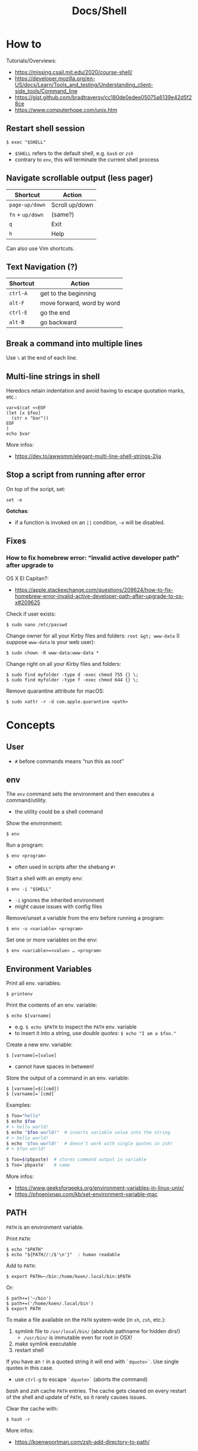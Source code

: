 #+title: Docs/Shell

* How to
Tutorials/Overviews:
- https://missing.csail.mit.edu/2020/course-shell/
- https://developer.mozilla.org/en-US/docs/Learn/Tools_and_testing/Understanding_client-side_tools/Command_line
- https://gist.github.com/bradtraversy/cc180de0edee05075a6139e42d5f28ce
- https://www.computerhope.com/unix.htm

** Restart shell session
: $ exec "$SHELL"
- ~$SHELL~ refers to the default shell, e.g. ~bash~ or ~zsh~
- contrary to ~env~, this will terminate the current shell process

** Navigate scrollable output (less pager)

| Shortcut     | Action         |
|--------------+----------------|
| ~page-up/down~ | Scroll up/down |
| ~fn~ + ~up/down~ | (same?)        |
| ~q~            | Exit           |
| ~h~            | Help           |

Can also use Vim shortcuts.

** Text Navigation (?)

| Shortcut | Action                     |
|----------+----------------------------|
| ~ctrl-A~   | get to the beginning       |
| ~alt-F~    | move forward, word by word |
| ~ctrl-E~   | go the end                 |
| ~alt-B~    | go backward                |

** Break a command into multiple lines
Use ~\~ at the end of each line.
** Multi-line strings in shell
Heredocs retain indentation and avoid having to escape quotation marks, etc.:
#+begin_src shell
var=$(cat <<EOF
(let [x $foo]
  (str x "bar"))
EOF
)
echo $var
#+end_src

More infos:
- https://dev.to/awwsmm/elegant-multi-line-shell-strings-2lja
** Stop a script from running after error

On top of the script, set:
: set -e

*Gotchas*:
- if a function is invoked on an ~||~ condition, ~-e~ will be disabled.

** Fixes
*** How to fix homebrew error: “invalid active developer path” after upgrade to
OS X El Capitan?:
- https://apple.stackexchange.com/questions/209624/how-to-fix-homebrew-error-invalid-active-developer-path-after-upgrade-to-os-x#209625

Check if user exists:
: $ sudo nano /etc/passwd

Change owner for all your Kirby files and folders: ~root &gt; www-data~ (I
suppose ~www-data~ is your web user):
: $ sudo chown -R www-data:www-data *

Change right on all your Kirby files and folders:
: $ sudo find myfolder -type d -exec chmod 755 {} \;
: $ sudo find myfolder -type f -exec chmod 644 {} \;

Remove quarantine attribute for macOS:
: $ sudo xattr -r -d com.apple.quarantine <path>

* Concepts
** User
- ~#~ before commands means “run this as root”

** env
The ~env~ command sets the environment and then executes a command/utility.
- the utility could be a shell command

Show the environment:
: $ env

Run a program:
: $ env <program>
- often used in scripts after the shebang ~#!~

Start a shell with an empty env:
: $ env -i "$SHELL"
- ~-i~ ignores the inherited environment
- might cause issues with config files

Remove/unset a variable from the env before running a program:
: $ env -u <variable> <program>

Set one or more variables on the env:
: $ env <variable>=<value> … <program>

** Environment Variables

Print all env. variables:
: $ printenv

Print the contents of an env. variable:
: $ echo $[varname]
- e.g. ~$ echo $PATH~ to inspect the ~PATH~ env. variable
- to insert it into a string, use /double quotes/: ~$ echo "I am a $foo."~

Create a new env. variable:
: $ [varname]=[value]
- cannot have spaces in between!

Store the output of a command in an env. variable:
: $ [varname]=$([cmd])
: $ [varname]=`[cmd]`

Examples:
#+begin_src bash
$ foo="hello"
$ echo $foo
# > hello world!
$ echo "$foo world!"  # inserts variable value into the string
# > hello world!
$ echo '$foo world!'  # doesn’t work with single quotes in zsh!
# > $foo world!

$ foo=$(pbpaste)  # stores command output in variable
$ foo=`pbpaste`   # same
#+end_src

More infos:
- https://www.geeksforgeeks.org/environment-variables-in-linux-unix/
- https://phoenixnap.com/kb/set-environment-variable-mac

** PATH

~PATH~ is an environment variable.

Print ~PATH~:
: $ echo "$PATH"
: $ echo "${PATH//:/$'\n'}"  : human readable

Add to ~PATH~:
: $ export PATH=~/bin:/home/koen/.local/bin:$PATH
Or:
: $ path+=('~/bin')
: $ path+=('/home/koen/.local/bin')
: $ export PATH

To make a file available on the ~PATH~ system-wide (in ~sh~, ~zsh~, etc.):
1. symlink file to =/usr/local/bin/= (absolute pathname for hidden dirs!)
   - =/usr/bin/= is immutable even for root in OSX!
2. make symlink executable
3. restart shell

If you have an ~!~ in a quoted string it will end with ~`dquote>`~. Use single
quotes in this case.
- use ~ctrl-g~ to escape ~`dquote>`~ (aborts the command)

/bash/ and /zsh/ cache ~PATH~ entries. The cache gets cleared on every restart of
the shell and update of ~PATH~, so it rarely causes issues.

Clear the cache with:
: $ hash -r

More infos:
- https://koenwoortman.com/zsh-add-directory-to-path/

** stdin / stdout / stderr

All Unix shell applications have 3 standard IO streams, each represented by
a numeric *file descriptor* (a number representing an open file):
- ~0~ -> *stdin*, the /standard input/ stream.
- ~1~ -> *stdout*, the /standard output/ stream.
- ~2~ -> *stderr*, the /standard error/ stream.

Keyboard commands in input streams:
- ~ctrl-c~ to cancel input
- ~ctrl-d~ to send(?) input (e.g. in ~sort~)

To tell a command to use /stdin/ / /stdout/ rather than a given file, type ~-~ .
- might not work on all commands

More infos:
- https://www.howtogeek.com/435903/what-are-stdin-stdout-and-stderr-on-linux/
- https://www.baeldung.com/linux/pipes-redirection

** Redirecting from stdin/out

Symbols:
- ~`>`~ redirects the output stream to a file instead of the terminal.
- ~`>>`~ appends to the file instead of replacing its contents.
- ~`<`~ reads the files content and takes it as the input stream.
- ~`2>`~ redirects the standard error (stderr) to a file
- ~`&>`~ redirects both standard output and standard error to a file or stream
  - equivalent to ~`> <file> 2>&1`~

Patterns:
: <cmd>[stdout] >  <file(s)>  : write/replace in file(s)
: <cmd>[stdout] >> <file(s)>  : append to file(s)
: <cmd>[stdin]  <  <file(s)>  : read from file(s)

The ~tee~ command takes its input and writes it to a file or just to stdout,
so it can be used to wrap a file in a command for pipeing.
- this is useful to e.g. apply ~sudo~ while using ~`>`~
- can also be used to write stdin to both a file and the terminal

The syntax ~<([cmd])~ writes the output of a command in a temporary file and
passes the file handle to another command.
- this is useful for commands that only take files as input

In Unix, everything written to =/dev/null= will be discarded.

Examples:
#+begin_src bash
$ ls -la > myFiles.txt  # writes `ls -la` output in `.txt` file

$ wc < /usr/share/dict/words  # counts words from `words` file

$ python3 file.py < input.txt  # directs input from input.txt to file.py

$ python3 file.py > output.txt  # directs output from file.py to output.txt

$ echo 'Hallo' > hallo.txt  # writes output from echo cmd to file

$ cat < hello.txt > hello2.txt  # copies the file like cp

$ cat <(ls) <(ls ..)  # concatenates the output of `ls` and `ls ..`

$ diff <(ls foo) <(ls bar)  # can show the difference between two directories

$ cat x.txt 2> error.txt  # if x.txt is missing, error shows up in error.txt
#+end_src

More infos:
- https://linuxize.com/post/bash-redirect-stderr-stdout/

** here strings / here documents

Symbols:
- ~`<<<`~ denotes a 'here string'
- ~`<<[word]`~ denotes a 'here document'

Patterns:
: <cmd>[stdin] <<< <string>
: <cmd>[stdin] <<[word]

Wrapped in single quotes will not interpret variables in text:
: $ cat <<'EOF'

To write the heredoc into a file:
: $ tee foo.txt <<EOF
: $ tee -a foo.txt <<EOF           : to append instead
: $ tee foo.txt <<EOF > /dev/null  : to prevent output display

Alternative:
: $ cat <<EOF > foo.txt

More infos:
- https://unix.stackexchange.com/questions/80362/what-does-mean


_Examples_

#+begin_src bash
$ cat <<< 'hi there'  # reads `hi there` as a string

$ cat <<EOF  # reads from stdin until `EOF`
hi
there
EOF
# > hi
# > there

$ read first second <<< "hello world"
$ echo $second $first
# > world hello
#+end_src

In a variable:
#+begin_src bash
foo=$(cat <<EOF
Some
multiline
string.
EOF
)
#+end_src

** Pipeing

Combines ~`<`~ and ~`>`~.

Takes output of the first (left) command and inserts it as input in the second (right) command.

Pattern:
: <cmd>[stdout] | <cmd>[stdin]

Examples:
: $ ls -la | awk '{print $7}'
- passes ~ls -la~ output to ~awk~ command (filters 7. text row)

** Reading input
: $ read <varname>
: $ read -p <prompt string> <varname>  : does not work in zsh
: $ read <varname>\?<prompt string>    : use this instead

Prompts the user interactively to enter a value that will be stored in a
variable. An optional prompt string can be given after a ~`?`~ character.

From ~man zshbuiltins~: “If the first argument contains a ~`?`~, the remainder
of this word is used as a prompt on standard error when the shell is
interactive.”

Examples:
: $ read "name?what's your name? "  : can be a single quoted string
: > what's your name?
: < Bob
: $ echo $name
: > Bob

In shell scripts, combine with ~echo~ for prompts:
#+begin_src bash
#!/bin/bash

echo "Enter a number"
read a

echo "Enter a number"
read b

var=$((a+b))
echo $var
#+end_src
** Pager
A pager is a covenient way to display and navigate large amounts of text in
the Terminal. It is opened with commands like ~less~ or ~man~.

* Shells
** Bash
*B*ourne *A*gain *SH*ell

Install Bash 4 using homebrew:
: $ brew install bash

Add the new shell to the list of legit shells:
: $ sudo bash -c "echo /usr/local/bin/bash >> /private/etc/shells"

Change the shell for the user:
: $ chsh -s /usr/local/bin/bash

** zshrc vs zprofile

- https://apple.stackexchange.com/questions/388622/zsh-zprofile-zshrc-zlogin-what-goes-where
* Terminal emulators
** iTerm2

| Shortcut | Action                      |
|----------+-----------------------------|
| ~ctrl-l~   | clear window                |
| ~ctrl-d~   | close window                |
| ~ctrl-r~   | search command history      |
| ~ctrl-c~   | cancel/delete input/command |

* Scripting
** shebang
/shebang/ -> combination of bash ~#~ and bang ~!~ followed by the bash shell path
: #! /bin/bash

Most portable way to reference bash in scripts:
: #!/usr/bin/env bash

Using the ~env~ command, the environment variable for a different scripting
runtime can be looked up in a script to be executed with that runtime:
: #!/usr/bin/env bb
: #!/usr/bin/env python

** Executing scripts
Run scripts with:
: $ ./<myscript.sh>
or
: $ bash <myscript.sh>

Script must have execution permissions
: $ chmod +x <myscript.sh>

The ~exit~ command can stop a script.

** Variables
See [[Environment Variables]]

Variables of function arguments:
- ~$0~ -> name of the function
- ~$1-$9~ -> arguments 1 … 9
- ~$@~ -> returns all arguments in a list
  - useful for iteration over each arg in a ~for~ loop
- ~$#~ -> number of args given to cmd

Other variables:
- ~$?~ -> error code of the previous command
  - returns ~0~ for no errors, otherwise ~1~
  - ~true~ always returns ~0~, ~false~ always returns ~1~
  - can be queried in terminal after a command was called to see if it worked
  - can be used in scripts for error handling
- ~$_~ -> last argument of the previous command
  - can be used in the terminal prompt to reuse the argument of the last cmd
- ~$$~ -> PID (process ID of the command that is running)

Looping through arguments:
#+begin_src bash
for arg in "$@"; do
  echo "$arg"
done
#+end_src

** Logical operators

| Operator | Description          |
|----------+----------------------|
| x ~&&~ y   | logical AND          |
| x ~\vbar\vbar~ y   | logical OR           |
| x ~;~ y    | concatenate commands |

- logical operators short-circuit like in e.g. JavaScript
- ~;~ will execute concatenated commands one after the other

** Control structures

*** *for*-loops:
: for <item-var> in <items…>; do
:   …
: done

- ~<items…>~ can be an index range with ~{from..to}~ such as ~{1..5}~
*** while-loops

*** *if*-conditionals
: if [[[ <condition> ]]]
: then
:   …
: elif [[[ <condition> ]]]; then
:   …
: else
:   …
: fi

- ~if … then~ can be written in one line separated by a semicolon before
  ~then~, ~else~ / ~elif~ and ~fi~
- ~[ … ]~ is a posix shell compliant condition test
  - use if script should be portable across shells
- ~[[ … ]]~ is an extension of ~[ … ]~ and supports extra operations, e.g. ~||~
  instead of ~-o~ and regex matching with ~=~~
  - inspired from Korn shell
  - list of differences: [[http://www.gnu.org/software/bash/manual/bashref.html#Conditional-Constructs][bash manual section on conditional constructs]]
  - also see: https://stackoverflow.com/a/13542854/1204047


_Examples_

In a string:
#+begin_src bash
dish='Pizza'
echo "Eat $(if [ -n "$dish" ]; then echo "$dish "; else echo ''; fi) today"
#+end_src

*** case statements
: case <expression> in
:   <pattern-1>)
:     …
:     ;;
:   …
:   <pattern-N>)
:     …
:     ;;
:   *)
:     …
:     ;;
: esac

- only the statements in the matched clause are executed
- the ~;;~ terminate a clause
- the ~*~ denotes the default pattern

More infos:
- https://www.howtogeek.com/766978/how-to-use-case-statements-in-bash-scripts/

*** *test* expressions
: test <expression>
: [ <expression> ]
- can be used in conditionals
- returns exit code ~0~ if true and ~1~ if false or ~>1~ if error occurred
- the ~-a~ operator has a higher precedence than the ~-o~ operator
- comparators for *test* expressions (from ~man test~):
  | Operator  | Operand Types | Evaluates true if …                     |
  |-----------+---------------+-----------------------------------------|
  | ~-b~ f      | file          | exists and is a block special file      |
  | ~-c~ f      | file          | exists and is a character               |
  | ~-d~ f      | file          | exists and is a directory               |
  | ~-e~ f      | file          | exists (regardless of type)             |
  | ~-f~ f      | file          | exists and is a regular file            |
  | ~-g~ f      | file          | exists and its set group ID flag is set |
  | ~-k~ f      | file          | exists and its sticky bit is set        |
  | ~(~ e ~)~     | expression    | is true                                 |
  | ~!~ e       | expression    | is false                                |
  | e1 ~-a~ e2  | expressions   | are both true (/and/)                     |
  | e1 ~-o~ e2  | expressions   | either one is true (/or/)                 |
  | s         | string        | is not the null string                  |
  | ~-n~ s      | string        | length is non-zero                      |
  | ~-z~ s      | string        | length is zero                          |
  | s1 ~=~ s2   | strings       | are identical                           |
  | s1 ~!=~ s2  | strings       | are not identical                       |
  | s1 ~<~ s2   | strings       | lower binary value of chars than        |
  | s1 ~>~ s2   | strings       | higher binary value of chars than       |
  | n1 ~-eq~ n2 | integers      | algebr. equal                           |
  | n1 ~-ne~ n2 | integers      | not algebr. equal                       |
  | n1 ~-gt~ n2 | integers      | algebr. greater than                    |
  | n1 ~-ge~ n2 | integers      | algebr. greater than or equal           |
  | n1 ~-lt~ n2 | integers      | algebr. less than                       |
  | n1 ~-le~ n2 | integers      | algebr. less than or equal              |

*** Examples:
Can be used in a one-liner:
: $ echo $(if [ 2 -gt 0 ]; then; echo 'yes'; else echo 'no'; fi)
: > yes

Do something with multiple files:
: $ for i in *.txt; do head "$i"; done

Counting from 1 to 5 with for:
#+begin_src bash
#!/usr/bin/env bash

for i in {1..5}; do
  echo $i
done
#+end_src

Counting from 1 to 5 with while:
#+begin_src bash
#!/usr/bin/env bash

i=1
while [[ $i -le 5 ]] ; do
  echo "$i"
  (( i += 1 ))
done
#+end_src

Comparing two input numbers:
#+begin_src bash
#!/usr/bin/env bash

echo 'Pick a number X'
read x
echo 'Pick a number Y'
read y

if [ $x -gt $y ]
  then
    echo 'X is greater than Y'
  elif [ $x -lt $y ]
  then
    echo 'X is less than Y'
  elif [ $x -eq $y ]
  then
    echo 'X is equal to Y'
fi
#+end_src

Checking for a word in multiple input files and adding it if not found:
#+begin_src bash
#!/usr/bin/env bash

for file in "$@"; do  # for each file in all the arguments
    grep foobar "$file" > /dev/null 2> /dev/null
    # When pattern is not found, grep has exit status 1
    # We redirect STDOUT and STDERR to a null register
    #   since we do not care about them
    if [[ "$?" -ne 0 ]]; then  # if error code is not equal to `0`
        echo "File $file does not have any foobar, adding one"
        echo "# foobar" >> "$file"
    fi
done
#+end_src

** Bash functions

To store a function in the env:
#+begin_src bash
mcd () {
  mkdir -p "$1"
  cd "$1"
}
#+end_src
: $ source <mcd.sh>
: $ mcd foo  : calls the `mcd` function with `foo` as `$1` arg

** Debugging
External tools:
- [[shellcheck]]

** Common operations
*** Get string length
Best way:
: $ foo="abcde"
: $ echo "Length is ${#foo}"
: > Length is 5

Alternatives:
: $ echo 'abcde' | awk '{print length}'
: > 5
: $ echo -n 'abcde' | wc -c
: >        5
*** Parse options

Simple solution through ~if~-statements and [[Variables]]:
#+begin_src bash
if [[ $1 = "-o" ]]; then
  echo "Option -o turned on"
else
  echo "You did not use option -o"
fi
#+end_src

Using the built-in ~getopts~:
#+begin_src bash
while getopts 'ab:c:' OPTION; do
  case "$OPTION" in
    a)
      echo "Option a used"
      ;;
    b)
      argB="$OPTARG"
      echo "Option b used with: $argB"
      ;;
    c)
      argC="$OPTARG"
      echo "Option c used with: $argC"
      ;;
    ?)
      echo "Usage: $(basename $0) [-a] [-b argument] [-c argument]"
      exit 1
      ;;
  esac
done
#+end_src
- to prevent errors on invalid options, prepend ~:~ on the options string
  - e.g. ~':abc'~
- to use option arguments, append ~:~ after the resp. option character
  - e.g. ~'ab:c:'~ to have ~b~ and ~c~ receive arguments

Using ~getopt~:

More infos:
- https://www.howtogeek.com/778410/how-to-use-getopts-to-parse-linux-shell-script-options/
- https://wiki.bash-hackers.org/howto/getopts_tutorial
- https://linux.die.net/man/1/getopt

** Guides:
- https://www.freecodecamp.org/news/shell-scripting-crash-course-how-to-write-bash-scripts-in-linux/
* Commands
** echo
Prints its args to stdout.
: -n  # no trailing newline char

** Source / .
: source <file> [args]
: . <full path to file> [args]

Reads and executes commands from specified ~<file>~ . Useful to load
functions, variables and config files into shell scripts.
- with ~.~ , a full (relative or absolute) path must be supplied

More infos:
- https://linuxize.com/post/bash-source-command/

** Command information
*** Manual
Open man-page for a command:
: $ man <cmd>

How to read usage notes:
: ls [OPTION]... [FILE]...
- square brackets mean optional
- ~...~ means one or more

How to read argument notes:
- anything that doesn’t take a value is called a *flag*
- anything that takes a value is an *option*

Search man-pages for a ~term~:
: $ man -k <term>
- navigation is similar to Vim:
  - ~q~: exit
  - ~space/f~: next page
  - ~w~: previous page
  - ~enter/e~: move 1 line
  - ~/[word]~ : search for ~[word]~ (~n~ for next occurrence)

For built-in commands in ~zsh~:
: $ man zshbuiltins

*** Command History
Print command history:
: $ history
: $ history 1  : from the beginning (1. command)

Use ~ctrl-r~ to backward-search in command history and insert a previous
command into the prompt.

Repeat command with ~id~ (retrieved from history):
: $ !<id>

Repeat previous command:
: $ !!

In /zsh/, the history storage limit is defined by ~$HISTSIZE~ and ~$SAVEHIST~.
In /bash/, it is ~$HISTSIZE~ and ~$HISTFILESIZE~.

To print the path to the history file:
: $ echo $HISTFILE
- ~~/.zsh_history~ in /zsh/, ~~/.bash_history~ in /bash/

Examples:

Show all previous uses of the ~touch~ command:
: $ history 1 | grep touch

*** Show executable associated with a command
Show the first match on ~$PATH~:
: $ which <cmd>
Show all matches, in order:
: $ which -a <cmd>

Show what is /actually/ being run by the shell:
: $ type <cmd>

*** Undo/correct commands
External tools:
- [[thefuck]] can correct syntax errors of executed commands
*** Construct arg list for a command and execute
: xargs

Examples:

To pipe a sequence of arguments as lines of text from /stdin/ into a
function call:
: … | xargs <command>

: $ echo 'foo.txt\nbar.txt\nbaz.txt' | xargs touch
: (creates files foo.txt, bar.txt and baz.txt)
** Terminal process

Lookup running processes and their ~PID~:
: ps

Display sorted information about processes:
: top
- default sorting key is ~PID~, other keys can be used as well

Send a signal to a process (usually to terminate the process):
: kill <PID>
- lookup ~PID~ with ~ps~ first

Examples:

To immediately terminate a process (no chance to capture the signal):
: kill -9 <PID>
- e.g. use if a process is stuck and ~C-c~ doesn’t abort it

** User
*** Current user
Who is the current user?
: $ whoami

Print real user id + various other details related to account:
: $ id

*** Logins
Who logged in using which terminal/session at what time?
: $ who

Only this login/session:
: $ who am i

*** Switch user
: $ su <username>

*** Superuser
Execute as superuser (“Super user do”):
: $ sudo <cmd>

Get superuser shell:
: $ sudo su
- type ~exit~ to return to previous shell

To write to a permission-locked file using pipes:
: $ sudo <cmd> > <file>      : permission denied!
: $ <cmd> | sudo tee <file>  : this works
- in the first case, only ~cmd~ will be executed by ~sudo~ and it doesn’t know
  about ~file~, so ~sudo~ will not apply to ~file~

** Shell
*** Show default shell of user
What is the default shell of the user?
: $ echo $0

*** Show available shells
: $ cat /etc/shells

*** Show current shell
: $ echo $SHELL

*** Switch shell
Just name the shell executable:
: $ sh
: $ bash

More infos:
- https://www.cyberciti.biz/faq/how-to-change-shell-to-bash/

*** Exit shell
: $ exit

*** Clear (tidy up) shell
: $ clear

** Terminal interface
Print arguments to stdout:
: $ echo <text>

Return user's terminal name:
: $ tty

Set options for terminal interface (?)
: $ stty

** File system
*** Paths
To get the file part of a path:
: $ basename <path>

To get the directory part of a path:
: $ dirname <path>

*** Directories
**** Working directory
/print working/ (current) /directory/:
: $ pwd
- when ~cd~'d into a *symlink*'ed directory, prints the path from the directory with
  the symlink instead of the actual directory
  - use ~$ realpath~ to print the /actual/ directory

**** Change directory
: $ cd /  : root directory
: $ cd ~  : home directory
: $ cd    : ^
: $ cd .  : current directory (no-op)

: $ cd /dir    : absolute path
: $ cd ~/dir   : path from home
: $ cd ./dir   : relative path (without leading /)
: $ cd dir     : ^
: $ cd ../dir  : previous/parent directory (also returns to symlink dir)

: $ cd -  : back to previous directory

External tools:
- auto jump (?)

**** Create directory
: $ mkdir <path/name …>
- ~-p~ (/parent/ directories) creates folders in between (if needed)
- can create multiple at once
**** Copy directory
See [[Copy files]], use like:
: $ cp -r <source-dir> <target-dir>

**** Remove directory
: $ rmdir <dir>
- can only remove empty directories!

**** List directory items
: $ ls
: -a   : shows hidden items too
: -l   : (long list) detailled list with permissions, file sizes, etc.
: -r   : reverse listing
: -t   : sort by time modified (most recent first) before lexicographic
: -u   : use time of last access
: -U   : use time of file creation
: -S   : sort files by size
: -ld  : only details for specified directory
: -h   : human readable -> sizes with unit suffixes
: -R   : recursive -> shows subfolders
: -F   : shows directories with `/`, executable with `*`, links with `@`
: -i   : shows serial number of file
: -s   : shows number of file system blocks used by the file
: -G   : colorized output
: -lisa  : detailled list with exact specs
: -alt   : detailled list of all last modified files

Format of ~-l~: permissions | number of files (dirs) or hardlinks
(files) | owner | group | size | modification date | file name

List ~n~ items:
: $ ... | head -<n>

List only <filename>:
: $ ls -la | grep <filename>

External tools:
- [[tree]] lists items and subdirectories in a tree
- [[broot]] like ~tree~ but hides files in “unlisted” and enables fuzzy
  keyboard-navigation within listed directories
- [[nnn]] is like a mini file-explorer with keyboard-navigation

**** Finder
Open files (like double click in finder)
: $ open <path>  : open directory/file in finder (MacOS)
:        <url>   : open URL
: -a  : specifies application to open (otherwise uses default)

Open every text file:
: $ open *.txt

**** Search files/directories
Find location of files/directories (recursively searches in subdirs):
: $ find <starting dir>
: -name "<path/pattern>"  : file names to search for
: -type <t>  : type of files to search for
: -mtime <offset-time>  : find all files modified within <offset-time>
: -print
: -empty   : only empty files
: -delete  : delete found files
: -exec <cmd> <?>  : execute command on found files

Possible types for ~-type~:
| Symbol | Meaning           |
|--------+-------------------|
| ~b~      | block special     |
| ~c~      | character special |
| ~d~      | directory         |
| ~f~      | regular file      |
| ~l~      | symbolic link     |
| ~p~      | FIFO              |
| ~s~      | socket            |

Examples:

Find all =src/= directories in current working dir:
: $ find . -name src -type d

Find all Python files in a =test/= dir with any number of parent dirs:
: $ find . -path '**/test/*.py' -type f

Find all files modified within the last 24h:
: $ find . -mtime -1

Delete all files with name ~"file-"~:
: $ find . -name "file-*" -delete  #

Find all files with ~.tmp~ extension and call command ~rm~ on them:
: $ find . -name "*.tmp" -exec rm {} \;

Write found paths to =output.txt=:
: $ find . -name "file-*" > output.txt

More infos:
- https://kb.iu.edu/d/admm

External tools:
- [[fzf]] fuzzy finder
- [[fd]] like ~find~ but defaults to regex, respects =.gitignore=, color-codes
  output and has better unicode support
- [[ripgrep]] searches directories for a regex pattern respecting =.gitignore=

**** Search filesystem via database
~locate~ searches a (periodically updated) indexed database for all
pathnames which match a ~pattern~.
- much faster than e.g. ~find~

: $ locate <pattern>

The ~updatedb~ command is running through ~cron~ to keep the database
up-to-date.

*** Files
**** Create files
: $ touch <filename>
: -m 01120322  : change modification date (month/day/hour/min)
: -a 01120322  : change access date (format same as above)

Examples:

Create 100 files named ~"file-001.txt"~, etc.:
: $ touch file-{001..100}.txt

**** Copy files
: $ cp <source> <target>
: -i  : (interactive) ask before overwriting
: -r  : recursive (copies directories and subdirectories)
: -f  : force? (not needed for copying)
: -p  : keep user permissions
- write ~/*~ in source to copy only the content, but not the directory itself
- if with ~-r~ the destination exists, the directory is copied inside it

**** Move/rename files
: $ mv <source> <target/renamed>
: -i  : (interactive) ask before overwriting
- move to directories with ~foo/~, since otherwise a file could be overwritten

Examples:

To move all files to parent dir:
: $ mv foo/* .
: $ mv foo/*(DN) .  : add (DN) for hidden files

External tools:
- [[rename]] can rename multiple files at once with patterns

**** Remove files
: $ rm datei
: -i  : (interactive) asks before deleting
: -r  : (rekursiv) also removes directories and subdirectories
: -f  : (force) deletes without asking

Examples:

Remove everything in the current folder:
: $ rm ./*
**** Clear file contents
To make a file completely empty:
: : > <file>
- ~:~ is the shell no-op command

**** Concatenate and print files
: $ cat <file …>  : prints <file> (concatenation if multiple files)
: -n  : line numbers

Create ~foo.txt~ with following lines as content:
: $ cat > foo.txt
: $ >  foo.txt  : equivalent
- finish with new line + ~ctrl-d~

Append to ~foo.txt~ (or create, if not exists):
: $ cat >> foo.txt
: $ >> foo.txt  : equivalent

Replace contents of ~otherFile.txt~ with ~file.txt~:
: $ file.txt >  otherFile.txt  #

Append contents of ~file.txt~ to ~otherFile.txt~:
: $ file.txt >> otherFile.txt

More infos:
- https://superuser.com/questions/15100/difference-between-lam-and-paste

// paste

?
// lam

?

**** View file contents
***** With a pager
: $ less <file>  : view whole file with linewise navigation (like vim)
: $ more <file>  : same?

? what is that:
- -c  # ???
- +3 foo.txt  # erst ab Zeile 3 anzeigen lassen
- +/Begriff foo.txt  # erst ab Begriff anzeigen lassen

**** File stats
View file status, creation date, last modification date, etc.:
: $ stat <file>

**** File change monitor
External tools:
- [[fswatch]] receives notifications when contents of files/dirs change

**** Search in files
Search contents of text files with regex:
: $ grep <regex-str> <file-path/pattern>
: -i, --ignore-case  : case-insensitive matching
: -C[num]            : print `num` lines of leading & trailing
:                    : context sorrounding match
: --color=[when]     : mark up matching text
:                    : `when`: `never` | `always` | `auto`
: -R                 : recursively searches for files
- use ~*~ to search in all files from current directory

Examples:

Searches for ~foobar~ in =mcd.sh=:
: $ grep foobar mcd.sh

Recursively search for ~foobar~ in all files from the current directory:
: $ grep -R foobar .

Search for ~'foo'~ in git log with colored matches + context:
: $ git log | grep 'foo' -C 10 --color="always"

Print any common files between directory ~'foo'~ and directory ~'bar'~:
: $ grep -Ff <(ls -l 'foo' | tr '\t' '\n') <(ls -l 'bar' | tr '\t' '\n')

External tools:
- [[ripgrep]] searches directories for a regex pattern respecting =.gitignore=
- [[fzf]] fuzzy finder

*** Logs
~log~ enables access to system wide log messages created by ~os_log~, ~os_trace~
and other logging systems.

To stream the whole log (can be huge):
: $ log show

*** Symlink

*CAUTION:* relative pathnames in the target will be interpreted as relative
to the parent directory of the symlink that is to be created

*CAUTION:* hidden paths will be ignored if not provided as absolute pathname
- e.g. use =/Users/name/.dir/= instead of =~/.dir/=

Print the actual path of a file/directory or the current directory:
: $ realpath <?file-or-dir>

**** Softlink
Ordinary alias, used 99% of the time.

: $ ln -s <source> <target>
: -s  : (symbolic link / softlink)

**** Hardlink
Source and target files both point to the same content.
- same Inode ~xxxx~, same datablock
- almost NEVER need to use this

: $ ln <source> <target>

*** Alias

: $ alias w='cd /full/path/to/the/dir/I/always/work/on'
- can change to directory with ~w~

Saved alias:
: $ printf "%s\n" "alias foo='cd /bar/baz'" >> ~/.zshrc

Show type and path of the shortcut/command:
: $ type -a <cmd>

More infos:
- https://unix.stackexchange.com/questions/215948/how-to-make-an-alias-permanent

*** Permissions
Change permissions:
: $ chmod <change> <file>
: +x  : make executable (e.g. for scripts)
: u=rw,g=x,o=---  : absolute description
: 644             : octal description

: drwxr-xr-x
- ~d~: directory | =-=: file | ~l~: symlink
- ~rwx~ (1): owner
- ~rwx~ (2): group
- ~rwx~ (3): all else

Semantics are a bit different for directories:
- *read* means you are allowed to see the dir. contents
- *write* means you are allowed to rename, create or move files within the dir.
- *execute* means you are allowed to enter/open the dir.
  - to enter a dir., you must have ~x~ permission for it, and all its parents

Octal values:
- from ~4~: read / ~2~: write / ~1~: execute
: 7 rwx
: 6 rw-
: 5 r-x
: 4 r--
: 3 -wx
: 2 -w-
: 1 --x
: 0 ---

Add user:
: $ useradd <name> -p <pwd> -g <group> -d /home/myhomedir -s /bin/false
: -s  : change shell-access, e.g. /sbin/nologin  or  /bin/false

Add group:
: $ groupadd <name>

Delete group:
- (CAUTION: first, add all contained members to other groups!)
: $ groupdel <name>

Delete user:
- see https://www.cyberciti.biz/faq/linux-remove-user-command/
: $ userdel <name>
: -r  : delete user directory

Change user:
: $ usermod <name>
: -s  : change shell-access, e.g. /sbin/nologin  or  /bin/false

Change user password:
: $ passwd <username>

Add user to sudo group:
: $ usermod -aG sudo <user>

Inspect user details:
: $ grep <username> /etc/passwd

Change owner:
: $ chown …
- example: ~$ sudo chown -R yourusename:admin /usr/local/bin~

List all files of a user:
: $ find <dir> -user <user>

*** Compression

**** zip

https://www.tutorialspoint.com/unix_commands/unzip.htm

: $ zip <package.zip> <file …>

: $ unzip <package.zip>
: -l  : lists files inside zip
: -d ./other-dir  : unzip to different directory

Only unzip specified files:
: $ unzip <package.zip> <file …>
: $ unzip <package.zip> "file*.t?"  : wildcards
- ~*~ for mult. chars, ~?~ for single char in wildcards

Unzip everything except specified files:
: $ unzip <package.zip> -x <file …>

**** tarball
: $ tar
: -c  : Creates Archive
: -x  : Extract the archive
: -f  : creates archive with given filename
: -t  : displays or lists files in archived file
: -u  : archives and adds to an existing archive file
: -v  : Displays Verbose Information
: -A  : Concatenates the archive files
: -z  : zip, tells tar command that creates tar file using gzip
: -j  : filter archive tar file using tbzip
: -W  : Verify a archive file
: -r  : update or add file or directory in already existed .tar file

: -czvf <name>.tar.gz <input-dir>  : create tarball from input dir
: -xzvf <name>.tar.gz              : unpack tarball into current dir
: -tzvf <name>.tar.gz              : print contents

**** 7zip
See [[#p7zip][p7zip]]

*** Encryption
Basic (weak) encryption:
: $ cksum <filename>

Calculate and verify 128-bit MD5 hashes:
- see https://en.wikipedia.org/wiki/Md5sum
: $ md5sum <filename>
Alternative:
: $ openssl md5sum <filename>

Calculate and verify SHA-1 hashes:
- see https://en.wikipedia.org/wiki/Sha1sum
: $ sha1sum <filename>

Calculate and verify SHA-2 hashes:
- see https://en.wikipedia.org/wiki/SHA-2
: $ sha256sum <filename>
Alternative:
: $ function sha256sum() { openssl sha256 "$@" | awk '{print $2}'; }
: $ sha256sum <filename>

External tools:
- [[gnupg]] uses GPG (open source version of PGP) to encrypt files

** String formatting
Formatted text output with variable ~%s~:
: $ printf "Hello %s.\n" George

Insert text in (new) file
: $ printf "%s\n" "Hello test" >> test.txt

More infos:
- https://www.computerhope.com/unix/uprintf.htm

** Network

*** File transfer
**** scp

For single files:
: scp <files to upload …> <username>@<hostname>:<destination path>
- *Warning:* will replace existing file with the same name without asking!

For directories:
: scp -r <dirs to upload …> <username>@<hostname>:<destination path>
- *Warning:* will replace existing dir with the same name without asking!
- the ~dir~ will not replace the ~destination path~ directory but will be
  uploaded inside of it

More infos:
- https://stackoverflow.com/a/1894479/1204047

**** Curl
Curl transfers data from and to servers, via one of the protocols: HTTP,
HTTPS, FTP, FTPS, SCP, SFTP, TFTP, DICT, TELNET, LDAP or FILE
- to transfer multiple files use ~wget~ or FTP

: $ curl <options> <URL …>
: -o  : output file

More infos:
- https://www.tutorialspoint.com/unix_commands/curl.htm

*** SSH (Secure Shell Protocol)

**** SSH keys
List all ssh key files:
: $ ls -la ~/.ssh

Common names for ssh keys:
- ~id_rsa.pub~
- ~id_ecdsa.pub~
- ~id_ed25519.pub~

To start the ssh-agent:
: $ eval "$(ssh-agent -s)"

To add a key to the agent;
: $ ssh-add --apple-use-keychain <my-key-path>

To delete a key from agent:
: $ ssh-add -d "<my-key-path>.pub"
: $ ssh-add -D  : delete all keys

To change passphrase of a key or add a new passphrase:
: $ ssh-keygen -p -f <my-key-path>

**** SSH service
Restart SSH:
: $ service ssh restart

*** HTTPS Certification
External tools:
- [[certbot]] can create certifications for web domains

** Data manipulation
*** Reshape a data array
e.g. a column of numbers into a table

: $ pbpaste | rs <row-n>     : reshape to n rows, linewise
: $ pbpaste | rs -t <row-n>  : reshape to n rows, columnwise (transpose)
: -j     : right-adjust
: -g<n>  : gutter (space-chars between columns)
- combine options like ~-tj~

Examples with ~rs~:

: $ echo "a\nb\nc\nd" | rs 2
: > a  b
:   c  d

: $ seq 20 | rs 4
: > 1   2   3   4   5
:   6   7   8   9   10
:   11  12  13  14  15
:   16  17  18  19  20

: $ seq 20 | rs -t 5
: > 1   6   11  16
:   2   7   12  17
:   3   8   13  18
:   4   9   14  19
:   5   10  15  20

Examples with ~pr~:

: $ seq 20 | pr -5ats
: > 1   2   3   4   5
:   6   7   8   9   10
:   11  12  13  14  15
:   16  17  18  19  20

: $ seq 20 | pr -4ts
: > 1   6   11  16
:   2   7   12  17
:   3   8   13  18
:   4   9   14  19
:   5   10  15  20

More infos:
- https://leancrew.com/all-this/2022/09/reshaping-text/

*** Print sequential or random data
// jot

?
** Text manipulation
*** Word count
Count newlines, words and bytes of a file:
: $ wc foo.txt
: -l -w -c  : number of lines / words / chars

To count chars in a string (stdin):
: $ echo -n 'hallo welt' | wc
- use ~-n~ option in ~echo~ to not count the trailing newline char

*** Replace/trim chars
~tr~ replaces or trims chars from stdin.

: $ tr A-Z a-z          : replace uppercase with lowercase
: $ tr -cs A-Za-z '\n'  : trim multiple newline chars to a single one

Examples:

Map each character of the first set to the corresponding character of the
second set:
: $ echo 'hello, world' | tr 'ewol' 'ane.'
: > ha..e, ner.d

Delete all occurrences of the specified set of characters from the input:
: $ echo 'hello, world' | tr -d 'le'
: > ho, word

Compress a series of identical characters to a single character:
: $ echo 'feeding apple tree seeds' | tr -s 'ep'
: > feding aple tre seds

Lower to upper case:
: $ echo 'foo bar' | tr "[:lower:]" "[:upper:]"
: > FOO BAR

Strip out non-printable characters:
: $ echo 'n\na\tsa' | tr -cd "[:print:]"
: > nasa%

Split ~PATH~ into lines:
: $ echo $PATH | tr ':' '\n'

Split ~ls~ output into line:
: $ ls . | tr '\t' '\n'

*** Sort lines
~sort~ sorts lines from stdin
: $ sort <text>
: -n  : numeric sort
: -r  : reverse order
: -u  : unique keys
: -f, --ignore-case
: -k<start,stop>  : select a whitespace-separated column to sort by
: -t <delim>  : to specify a different delimiter for `-k`
- confirm input with ~ctrl-d~

Examples:

To start and stop ~sort~ at the first column of the input:
: $ sort -nk1,1

To sort numerically in reverse order:
: $ sort -rn

*** Format lines
Format lines to a certain character limit:
: fmt -w80

*** Compare difference
See [[diff]]
*** Filter unique lines
~uniq~ takes a sorted list of lines and prints only those that are unique.
: $ uniq <text>
: -c  : display count of duplicate lines

Examples:
: $ echo 'hello\nhello\nworld\nworld\nworld' | uniq -c
: > 2 hello
:   3 world

*** Filter n lines from head/tail
: $ head <file>  : filter first 10 lines of file
: $ tail <file>  : filter last  10 lines of file
: -n x  : `x` number of lines (e.g. `head -n 1 foo.txt`)
: -x    : ^ (-n can be omitted)
: -c x  : `x` bytes (characters?)

Examples:

Show only the 4. line:
: foo.txt | head -4 | tail -1

? what is that:
- -5
- +5  # Ab Zeile 5 alle weiteren Zeilen (plus unsichtbare Zeichen wie Zeilenumbruch/Dateiende)
- -3c  # letzte 3 Zeichen

*** Cut out parts of text
: $ cut -b <list> [-n] …  : byte positions
: $ cut -c <list> …       : char positions
: $ cut -f <list> [-w | -d <delim>] [-s] …  : fields (separated by delimiter)
- ~list~: comma or whitespace separated set of numbers and/or ranges

Examples:

To extract a specific (whitespace-separated) column from a tabular text:
: $ ls -l | cut -f <col-num> -w

To extract whitespace/tab-separated parts of a string:
: $ echo 'hallo welt' | cut -f 2 -w
: > welt

To cut out portions of a file:
: $ cut --delimiter=' ' -f 2 <file>

*** sed (stream editor)
Applies a regular expression find/replace pattern on each input line.

: $ sed <command/pattern> [file …]
: -E  : use extended (modern) rather than basic regular expressions (BRE’s)
Used to make changes to the contents of a stream.
- modification of an earlier programm called ~ed~.
- matches patterns and applies replacement only once per line
- the ~-E~ flag is recommended since ~sed~ is very old and often matches
  special symbols literally
  - e.g. without the flag groups ~(…)~ would have to be escaped: ~\(…\)~

Use ~\n~ to reference capture groups in the replace pattern.

Modifiers:
| Symbol | Description                          |
|--------+--------------------------------------|
| ~g~      | global (try multiple times per line) |
|        |                                      |

Examples:

: $ echo 'bba' | sed 's/[ab]//'  : > ba
: $ echo 'bba' | sed 's/[ab]//g'  : >
: $ echo 'abcababc' | sed -E 's/(ab|bc)*//g'  : > cc
: $ echo 'abcabbc' | sed -E 's/(ab|bc)*//g'  : > c
: $ echo 'Disconnected from invalid user Disconnected from 84.211' | sed 's/.*Disconnected from //'  : > 84.211

More infos:
- https://www.regular-expressions.info

External tools:
- regular expression debugger:
  - https://regex101.com

*** awk (column-based pattern-directed scanning and processing)
- ~awk~ is a whole programming language for data processing
- it can express what many specialized command-line tools are able to do
- by default parses input in whitespace-separated columns

Special patterns (in order):
- ~BEGIN { <expr> }~ -> matches line 0
- ~<regex-ptn> { <expr> }~ -> matches every line with ~<regex-ptn>~
- ~END { <expr> }~ -> matches after the last line

Examples:

Print a specific column:
: $ echo 'hello foo\nworld bar' | awk '{print $1}'
: > hello
:   world
: $ echo 'hello foo\nworld bar' | awk '{print $2}'
: > foo
:   bar

Print whole lines where in column 1 each entry is a '1' and in column 2
each entry starts with a 'c' and ends with an 'e':
: $ awk '$1 == 1 && $2 ~ /^c.*e$/ {print $0}'

Print the number of lines where in column 1 each entry is a '1':
- on line 0, set variable ~rows~ to ~0~
- on every line that matches ~$1 == 1~, increment ~rows~
- after the last line is matched, print the value of ~rows~
: $ awk 'BEGIN { rows = 0 } $1 == 1 {rows += 1} END { print rows }'
- this is the same as running ~wc -l~ afterwards

*** Concatenate multiple lines
: $ paste <file …>
: -s         : concatenate all lines of each input file
: -d <list>  : use one or more of given chars to replace newline
- replaces all but the last /newline/ character
- by default, replaces /newlines/ with a single /tab/ character
- use ~-~ to specify the /stdin/ instead of a file

Examples:

: $ paste -sd, <(seq 20)
: $ seq 20 | paste -sd, -  : same, but with pipeing
: > 1,2,3,4,5,6,7,8,9,10,11,12,13,14,15,16,17,18,19,20

*** Tabular display
~column~ can format text into multiple columns, its purpose is to fit data
into the terminal for display. Use ~rs~ or ~pr~ to actually transform text
into a tabular format.

: $ column <file …/stdin>
: -c <column>  : fit input lines into n columns determined by `column` chars
: -t  : create table from separation by whitespace or delim chars (see `-s`)
: -s  : specify a set of chars to delim columns for the `-t` option
- formats input into multiple columns
- empty lines are ignored
- by default, fills all available space with columns
- rows are filled before columns

Examples:

: $ echo "header1 header2\nbar foo\n" | column -t
: > header1  header2
:   bar      foo

: input.txt:
: No.|Country|Yes/No
: 01|India|Y
: 02|US|Y
: 03|Australia|Y
: 04|China|N
: 05|Russia|Y
: 06|Japan|Y
: 07|Singapore|Y
: 08|South Korea|N
: 09|Finaland|Y
: 10|Ireland|Y

: $  column -t -s '|' input.txt
: > No.  Country      Yes/No
:   01   India        Y
:   02   US           Y
:   03   Australia    Y
:   04   China        N
:   05   Russia       Y
:   06   Japan        Y
:   07   Singpaore    Y
:   08   South Korea  N
:   09   Finaland     Y
:   10   Ireland      Y

More infos:
- https://www.howtoforge.com/linux-column-command/

*** Line-oriented text editor
Resources:
- [[https://www.0de5.net/stimuli/the-little-editor-that-could][The little editor that could]] (Kay Lack / YouTube)

: $ ed [<filename>]
: -p<char>  : use prompt `char`
: -s        : suppress diagnostics (good for scripts)
- commands are single characters on a line and may have parameters
- regular expressions in addresses or commands interpret /POSIX Basic
  Regular Expressions (BRE)/

**** Line addresses
Many commands use line addresses (relative to the current line)
- 0, 1 or 2 addresses followed by the command
- the address ~0~ does not represent a line, but the beginning of the buffer
  - only valid in some commands
: <cmd>   : uses default address
: n<cmd>  : uses address `n`

Commands often have default addresses if no address is given
- if not specified otherwise, the default is the current address
- when a file is first read, current address is the last line in buffer

Special address symbols:
| Symbol | Meaning                |
|--------+------------------------|
| ~.~      | current line in buffer |
| ~$~      | last line in buffer    |

*Address ranges* are 2 addresses separated by a ~,~ or ~;~ .
:  , <cmd>  : from first to last address (both incl.)
:  ; <cmd>  : from current to last address (both incl.)
:  ,m<cmd>  : from first to `m` address (both incl.)
:  ;m<cmd>  : from current to `m` address (both incl.)
: n, <cmd>  : same as just `n<cmd>`
: n; <cmd>  : same as just `n<cmd>`
: n,m<cmd>  : addresses from `n` to `m` (both incl.)
: n;m<cmd>  : same, but … (?)

*Regex patterns* can be given to find specific lines:
: /<re>/[I]  : next line containing pattern `re`
: ?<re>?[I]  : previous line containing pattern `re`
- ~/~ searches downwards from start of buffer to (if necessary) current line
- ~?~ searches upwards from end of buffer to (if necessary) current line
- ~I~ -> case-insensitive match
- can be repeated for next matches

**** Commands
General operations
: w [filename]  : write buffer to (a new / the loaded) file
: e [filename]  : read `filename` into buffer
: h     : show help (in case of `?`)
: H     : show help by default
: P     : show a prompt symbol (or use `-p` option)
: u     : undo the last edit
: q     : exit the editor

Line Editing
: [.]a     : begin append new lines after (current) line (0-address valid)
: [.]i     : begin insert new lines before (current) line (0-addr. valid)
: [.,.]c   : begin change (current) line(s) (possibly add new ones after)
: [.,.]d   : delete (current) line(s)
: [.,.]s/<find>/<repl>/  : subst. (regex) pattern match with replacement
: .        : end editing (return to prompt)
: <n>t<m>  : (?) copy from line `n` to line `m`
: <n>m<m>  : (?) move line `n` to line `m`
- ~a~, ~i~ and ~c~ put the editor in input mode, which can be exited via ~.~ cmd
- ~s~ will only substitute the first instance of the pattern on each line
  - append ~/g~ at the end for global substitution

Global Command
: g/<pattern>/<cmd>  : run `cmd` on lines matching (regex) `pattern`
Example:
: g/<pattern>/s/<find>/<replace>/
- finds all lines with ~pattern~, then replaces ~find~ with ~replace~ in each
: g/<re>/p
- origin of the word “grep”? global regular expression search that
  prints the results

Line Inspection
: [.]=     : print line number for specified line

Line Navigation
: [.,.]p   : print line(s) and move current line
: [.,.]n   : same as `p`, but includes the line number
: [.,.]\n  : (return key) move to and print current line
: <n>      : go to line number `n` (same as `<n>p`)
: -[n]     : jump to previous/`n` lines relative to current line
: +[n]     : jump to next/`n` lines relative to current line
- just ~p~ or ~n~ prints the current line
- just ~\n~ moves to and prints next line (same as ~.+1\n~)

Run unix shell commands by prepending a ~!~ :
: !date
: > Sat Mar  4 02:36:30 CET 2023
: !for s in hello world; do echo $s; done
: > hello
:   world
:   !

Opening an existing text file by specifying a ~filename~ argument appends
new lines to the file when insert mode is active.

**** Scripting
- use the ~-s~ flag to make it less verbose
- commands need to be separated by ~\n~ for new lines
- remember to add ~w~ command at the end to write to the file

For debugging:
- always add ~H~ at the beginning for debugging information
- make a dry run first by appending the command ~,p~ instead of ~w~ to see
  how the new text looks like

~ed~ can be piped through ~stdin~ (no need to exit with ~q~):
: $ echo '<ed commands>' | ed <file>

With Here-strings:
: $ ed <file> <<< '<ed commands>'

With Here-documents:
: $ ed <file> <<EOF
: <ed commands>
: EOF

**** Examples
: $ echo 'a\nHallo Welt\nNeue Zeile\n.\nw' | ed edtest.txt
: > t
:   0
:   22
: $ cat edtest.txt
: > Hallo Welt
:   Neue Zeile

**** More infos
Documentation:
- https://linux.die.net/man/1/ed
- https://www.gnu.org/software/ed/manual/ed_manual.html

Tutorials:
- https://www.howtoforge.com/linux-ed-command/
- https://wiki.bash-hackers.org/howto/edit-ed

*** CSV/table manipulation
External tools:
- [[#miller]]
- [[#qsv]]

** Numeric expressions
*** Calculate
**** Integer arithmetic
: $ expr <expression>
: $ echo $(( <expression> ))  : auto-escaped!
- expression symbols like ~*~ and ~**~ must be escaped with ~expr~
- uses signed integer math with a range according to the C ~intmax_t~ data type
- fractions will be truncated

Examples:
: $ expr 2 + 5
: > 7
: $ expr 13 - 9
: > 4
: $ expr 5 \* 3      : `*` needs to be escaped!
: $ echo $((5 * 3))  : no need to escape with shell arithmetic
: > 15
: $ expr 16 / 3
: > 5                : cuts off decimals
: $ echo $((5 ** 3))
: > 125
: $ echo $((5 % 3))  : modulus operator
: > 2

To store calculation results in variables:
: $ foo=$((3+9))
: $ echo $foo
: > 12

**** Decimal arithmetic (arbitrary precision)
: $ bc  : enters a REPL-like environment
: -i, --interactive  : force interactive mode
: -l, --mathlib      : uses extended math library
: -h, --help         : print usage
- ~bc~ stands for “bash calculator”
- always use ~-l~ flag to get full features
- the ~scale~ of an expression is the number of digits in the decimal part

Examples:
: $ bc -l
: >>> scale=2  : to set number of decimal places to 2
: >>> 22/7
: 3.14
: >>> scale=4
: >>> 22/7
: 3.1428
: >>> quit  : to exit the REPL

To directly input a sequence of commands without entering the REPL:
: $ echo "scale=2;22/7" | bc
: > 3.14

Concatenate single-number lines with ~+~ into an arithmetic sum expression
and evaluate it:
: $ seq 9 | paste -sd+ - | bc -l
: > 45

*** Convert from/to number bases
- ~ibase~: input base
- ~obase~: output base

MUST be ~obase~ first, because ~ibase~ changes the interpretation of the
following input numbers!
- see https://unix.stackexchange.com/a/199620

Input patterns:
: obase=[base]; [num]                : decimal -> obase
: ibase=[base]; [num]                : ibase -> decimal
: obase=[base]; ibase=[base]; [num]  : ibase -> obase

Examples:
: $ bc <<< "obase=2;ibase=16;F0F0"
: $ bc <<< "obase=16; ibase=16; 8+10+2"

*** Print sequence of numbers
~seq~ prints a sequence of numbers.
: $ seq <n>

** Clipboard

~pbcopy~ / ~pbpaste~ for macOS clipboard
- see https://gainsec.com/2022/02/17/terminal-to-clipboard/

Copy current path to clipboard:
: $ pwd | pbcopy

Paste/print from clipboard:
: $ pbpaste

** Date
Display current date/time:
: $ date

Display a calendar for current date:
: $ cal
: $ cal 07 2017  : for a specific month

** Execution time
Measure execution time:
: $ time <cmd>

** Disk space
Query disk space:
: $ df -h

** Images
*** Pixel graphics
External tools:
- [[*ImageMagick][ImageMagick]] can manipulate and convert pixel images
*** Vector graphics
External tools:
- [[Inkscape]] can convert between vector formats
- [[epstopdf]] can convert ~eps~ to ~pdf~ files
*** Bar codes
External tools:
- [[zbar]] can read bar codes in various formats, including QR codes

** Scripting runtimes
External tools:
- [[Babashka]] as an interface between Clojure and the shell
- [[rlwrap]] is a wrapper for REPLs to navigate command history

** Mail
- uses ~ed~ editor for writing mails (?)
  - finish editing with ~.~ on a new line
- after session, stores mails that have been read in ~~/mbox~ file (if not
  aborted with ~x~)

: $ mail         : check mails
: $ mail <user>  : send a mail to <user>

Mail CLI commands:
: ? list     : list all commands
: ? <n>      : mail with number [n]
: ? +        : next mail (or just press ENTER)
: ? -        : previous mail
: ? [r]eply  : reply to a mail
: ? [s]ave ?<msg-list> ?<filename>
:            : appends each message in turn to the end of the file
:            : - <msg-list> is the current message if not specified
:            : - <filename> is mbox if not specified
:            : - mail is NOT saved in mbox after saving it elsewhere
: ? [co]py ?<msg-list> ?<filename>
:            : same as `save` but does not mark the messages for
:            : deletion on quit
: ? [ho]ld ?<msg-list>
:            : marks each message to be saved in users system mailbox
:            : instead of mbox
:            : - does not override delete command
: ? e[x]it   : abort mail sessions without modifying users system mailbox
: ? [q]uit   : end mail session
:            : - examined messages go to mbox file unless deleted or
:            :   already saved in which case they are discarded
:            : - unexamined messages or those marked with `hold` or
:            :   `preserve` go back to the users system mailbox

Delete mails:
: ? d[elete]
: ? d <n>      : delete mail number [n]
: ? d <n> <m>  : delete mail [n] and [m]
: ? d <n>-<m>  : delete mails from [n] to [n]
: ? d *        : delete all mails
** Music
External tools:
- [[coltrane]]
** Java / jar files
See [[file:java.org][Docs/Java]]

* External applications
** tree
Command-line tool for tree-view of directory
- http://mama.indstate.edu/users/ice/tree/

: $ brew install tree

: $ tree <path>
: -L [num]  : restrict to max recursion depth [num]
: -a        : also hidden files
: -d        : only directories
: -f        : show full path
: -s        : add size information
: -P [ptn]  : list those that match the wild card [ptn]
: -I [ptn]  : do not list those that match the wild card [ptn]
- e.g. ~-I 'node_modules|lib'~ to ignore =node_modules= and =lib= directories

** rename
rename(1) multiple files at once
- https://stackoverflow.com/a/1086509/1204047

: $ brew install rename

Examples:

Substitute =.cljc= extension with =.clj= for all files beginning with ~"day"~:
: $ rename -s .cljc .clj day*

** diff
Finds difference between two files.
- https://www.gnu.org/software/diffutils/

: diff <old-file> <new-file>

** Inkscape

CLI path:
=/Applications/Inkscape.app/Contents/Resources/bin/inkscape=
or:
=/usr/local/bin/inkscape=

SVG to PDF:
: $ inkscape mySVGinputFile.svg --export-area-drawing --batch-process --export-type=pdf --export-filename=output.pdf

** epstopdf

: $ epstopdf myEPSinputFile.eps

** thefuck
https://github.com/nvbn/thefuck

: $ brew install thefuck

** Babashka

Clojure for shell
- https://babashka.org
- https://github.com/babashka/babashka
- https://github.com/babashka/babashka/blob/master/examples/README.md
- https://book.babashka.org
- https://nextjournal.com/try/babashka

: $ bb
: -e <expr>  : evaluates an expression (default, option not needed)
: -f <path>  : evaluates a file
: -m <ns|var> : calls the `-main` function from a namespace
:             : or calls a fully qualified var
: -i  : bind *input* to a lazy seq of lines from stdin
: -I  : bind *input* to a lazy seq of EDN values from stdin
: -o  : write lines to stdout
: -O  : writes EDN values to stdout

To start a Babashka REPL:
: $ bb repl

Examples:

Evaluate an expression:
: $ bb -e '(+ 1 2)'

Bind input of ~ls~ to ~*input*~ in evaluation:
: $ ls | bb -i '(take 2 *input*)'

*** Libs
File system utilities: https://github.com/babashka/fs

** certbot

- https://certbot.eff.org
- https://www.howtoforge.com/how-to-manage-lets-encrypt-ssl-tls-certificates-with-certbot/
- https://wiki.ubuntuusers.de/certbot/

List certificates:
: $ certbot certificates

Create certificate(s) for domain(s):
: $ sudo certbot --nginx -d my-domain.de -d www.my-domain.de

If this doesn’t work:
: $ sudo certbot --authenticator webroot --installer nginx

** fswatch

file change monitor
- https://github.com/emcrisostomo/fswatch

: $ brew install fswatch

** rlwrap

Wrapper for REPL to get history (arrow up/down)

: $ brew install rlwrap

e.g. with CommonLisp:
: $ rlwrap ros run

** gnupg

GPG (GNU Privacy Guard) is a free open source version of PGP (Pretty Good Privacy) encryption software.
- https://blog.ghostinthemachines.com/2015/03/01/how-to-use-gpg-command-line/

: $ brew install gnupg

** ripgrep

- https://github.com/BurntSushi/ripgrep

: $ brew install ripgrep

: $ rg <pattern>    : fuzzy-search for a <pattern> in current directory
: -l                : list only filenames
: -i                : ignore case
: -., --hidden      : don’t ignore hidden files
: -C <n>            : adds `n` lines of context around the matching line
: -g --glob <GLOB>  : in-/exclude files/dirs that match given GLOB pattern
: -t <type>         : only files matching `type` (see `--type-list`)
: --type-list       : show all supported file types
: --files-without-match
:                   : print paths that contain zero matches and suppress match
: --no-require-git  : needs no git initialization to respect .gitignore rules
: --debug           : info for debugging
: --stats           : prints statistics about matches
- by default, skipps hidden files or directories
  - (might not always be true?)
- files whitelisted in ignore files will show up, even if they are hidden
  and the ~--hidden~ flag is not set

Respects =.gitignore= by default, IF git repo is initialized!


Examples:

To include ~.org~ files:
: $ rg --glob '*.org' <pattern>
to exclude them instead:
: $ rg --glob '!*.org' <pattern>
to exclude ~.info~ files too:
: $ rg --glob '!*.org' --glob '!*.info' <pattern>

Find ~"import requests"~ occurrences in Python files within the =~/scratch= dir
and add 5 lines of context around results:
: $ rg "import requests" -t py -C 5 ~/scratch

Find all (incl. hidden) shell files that don’t have a /shebang/:
: $ rg -u --files-without-match "^#\!" -t sh

** fzf
Fuzzy find (fzf)
- https://github.com/junegunn/fzf

: $ brew install fzf

: $ find <dir / *> -type f | fzf > selected
- type ~esc~ to stop

Examples:

To fuzzy-search in =foo.txt=:
: $ cat foo.txt | fzf

Takes any list from stdin:
: $ echo 'apple\nbanana\npeach\norange' | fzf

Type ~ctrl-r~ to fuzz-search the command history.

Type ~esc c~ (Mac) or ~alt-c~ to fuzzy-search and ~cd~ into directories.

To fuzzy-search from current directory and open in editor:
: $ nvim $(fzf)

To search all recently (last 24h) created files:
: $ find / -type f -ctime -1 -ls | fzf

More infos:
- https://andrew-quinn.me/fzf/
- https://thevaluable.dev/practical-guide-fzf-example/

** shellcheck
Used to debug shell scripts.
- https://github.com/koalaman/shellcheck

: $ brew install shellcheck

** tldr
Community-created usage examples for common shell commands.
- https://tldr.sh

: $ brew install tldr
** fd
A simple, fast and user-friendly alternative to 'find'
- https://github.com/sharkdp/fd

: $ brew install fd
** journalctl
Log analyzer on Linux.
** ffmpeg
To encode and decode videos and (to some extend) images.
** convert
Image manipulation
** coltrane
https://github.com/pedrozath/coltrane

Utilities for music theory
: $ gem install coltrane

** pkgutil

Check the signature of a downloaded package (Apple only):
: pkgutil --check-signature <some-package>.pkg
** http-server
Simple static HTTP server to serve static files.
- https://github.com/http-party/http-server
- https://tldr.inbrowser.app/pages/common/http-server

: http-server <path> --port <port>
** mpv
Free, open source, and cross-platform media player.
- https://mpv.io

Install with Homebrew:
- https://formulae.brew.sh/formula/mpv

Great to watch EmacsConf livestreams.
** miller
Like awk, sed, cut, join, and sort for name-indexed data such as CSV, TSV,
and tabular JSON.
- https://github.com/johnkerl/miller

** qsv
CSVs sliced, diced & analyzed.
- https://github.com/jqnatividad/qsv

** p7zip
:PROPERTIES:
:CUSTOM_ID: p7zip
:END:
: brew install p7zip

Extract an archive:
: 7z x path/to/archive.7z
… to a specific directory:
: 7z x path/to/archive.7z -opath/to/output

List archive contents:
: 7z l path/to/archive.7z

Add a file or directory to a new or existing archive:
: 7z a path/to/archive.7z path/to/file_or_directory

** amfora
[[https://geminiprotocol.net][Gemini]] client
- https://github.com/makew0rld/amfora

** zbar
ZBar Bar Code Reader is an open source software suite for reading bar codes
from various sources, such as video streams, image files and raw intensity
sensors.
- https://github.com/mchehab/zbar
- supports supports EAN-13/UPC-A, UPC-E, EAN-8, Code 128, Code 93, Code 39,
  Codabar, Interleaved 2 of 5, QR Code and SQ Code

Install with Homebrew:
: $ brew install zbar

To scan a QR code and print the URL:
: $ zbarimg --quiet --raw qrcode.png

** ImageMagick
- https://imagemagick.org

Convert all jpegs in directory to lower resolution and without metadata, so
they are easily uploadable on social media, save in =out/= directory:
: for i in *.jpeg; do magick "$i" -auto-orient -strip -resize 1200x1200\> -quality 90 "out/$i"; done

* Gnu Coreutils
Install on macOS:
: $ brew install coreutils

** date / gdate

Relative dates, e.g.:
: $ gdate -d 'tomorrow'
: > Tue Aug  5 20:24:02 CEST 2025

** factor
Finds all prime factors of a number.

: $ factor 1000
: > 1000: 2 2 2 5 5 5

** nproc
Prints the number of processing units available.

: $ nproc
: > 10

** numfmt
Convert numbers from/to human-readable strings.

Convert from standard units:
: $ numfmt --from=iec 1k
: > 1024

Unit options:
- ~si~ → single letter, e.g. ~k~ / ~K~ (= 1000), ~M~ (= 1000000), …
- ~iec~ → single letter, e.g. ~k~ / ~K~ (= 1024), ~M~ (= 1048576), …

Print a sequence of 50 numbers with padding of 4 spaces:
: $ seq 1 50 | numfmt --padding=4

* Shell extensions
** zsh-syntax-highlighting
Highlights valid command names, etc.
- https://github.com/zsh-users/zsh-syntax-highlighting

Install on macOS:
: $ brew install zsh-syntax-highlighting
Append this to =.zshrc=:
: source $(brew --prefix)/share/zsh-syntax-highlighting/zsh-syntax-highlighting.zsh

** zsh-autosuggestions
Automatic suggestions to complete command calls.
- https://github.com/zsh-users/zsh-autosuggestions
- right arrow key accepts the autosuggestion
- opt + right arrow key completes just the next word

Install on macOS:
: $ brew install zsh-autosuggestions

Append this to =.zshrc=:
: source $(brew --prefix)/share/zsh-autosuggestions/zsh-autosuggestions.zsh

** zsh-history-substring-search
Cycle through history matches of the typed command.
- https://github.com/zsh-users/zsh-history-substring-search

Install on macOS:
: $ brew install zsh-history-substring-search

Append this to =.zshrc=:
: source $(brew --prefix)/share/zsh-history-substring-search/zsh-history-substring-search.zsh
To bind up/down arrow keys, add (lookup key-codes first):
: bindkey '^[[A' history-substring-search-up
: bindkey '^[[B' history-substring-search-down
To bind Emacs ~C-p~ / ~C-n~, add:
: bindkey -M emacs '^P' history-substring-search-up
: bindkey -M emacs '^N' history-substring-search-down

** starship
Custom shell prompt.
- https://starship.rs
- https://github.com/starship/starship

: $ brew install starship

Append this to =.zshrc=:
: eval "$(starship init zsh)"

* Shell services
** Weather
: $ curl wttr.in/Mainz

* Terminal emulators
** ghostty
- [[https://ghostty.org][ghostty.org]]
- [[https://ghostty.org/docs][Docs]]

Show the config:
: ghostty +show-config
:   --default  : add default values
:   --docs     : add documentation for each value

List all themes:
: ghostty +list-themes

